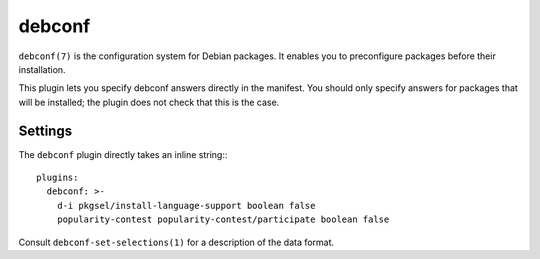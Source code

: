debconf
-------

``debconf(7)`` is the configuration system for Debian packages.
It enables you to preconfigure packages before their installation.

This plugin lets you specify debconf answers directly in the manifest.
You should only specify answers for packages that will be installed; the plugin
does not check that this is the case.

Settings
~~~~~~~~

The ``debconf`` plugin directly takes an inline string:::

  plugins:
    debconf: >-
      d-i pkgsel/install-language-support boolean false
      popularity-contest popularity-contest/participate boolean false


Consult ``debconf-set-selections(1)`` for a description of the data format.


